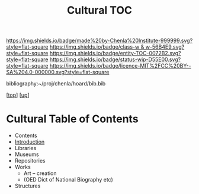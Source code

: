 #   -*- mode: org; fill-column: 60 -*-
#+STARTUP: showall
#+TITLE:   Cultural TOC

[[https://img.shields.io/badge/made%20by-Chenla%20Institute-999999.svg?style=flat-square]] 
[[https://img.shields.io/badge/class-w & w-56B4E9.svg?style=flat-square]]
[[https://img.shields.io/badge/entity-TOC-0072B2.svg?style=flat-square]]
[[https://img.shields.io/badge/status-wip-D55E00.svg?style=flat-square]]
[[https://img.shields.io/badge/licence-MIT%2FCC%20BY--SA%204.0-000000.svg?style=flat-square]]

bibliography:~/proj/chenla/hoard/bib.bib

[[[../../index.org][top]]] [[[../index.org][up]]]

* Cultural Table of Contents
:PROPERTIES:
:CUSTOM_ID:
:Name:     /home/deerpig/proj/chenla/warp/11/69/index.org
:Created:  2018-05-07T19:27@Prek Leap (11.642600N-104.919210W)
:ID:       db074185-ffa2-4680-b18f-03e5a0d69369
:VER:      578968137.306374088
:GEO:      48P-491193-1287029-15
:BXID:     proj:ASP2-6077
:Class:    primer
:Entity:   toc
:Status:   wip
:Licence:  MIT/CC BY-SA 4.0
:END:

  - Contents
  - [[./intro.org][Introduction]]
  - Libraries
  - Museums
  - Repositories
  - Works 
    - Art -- creation
    - (OED Dict of National Biography etc)
  - Structures
